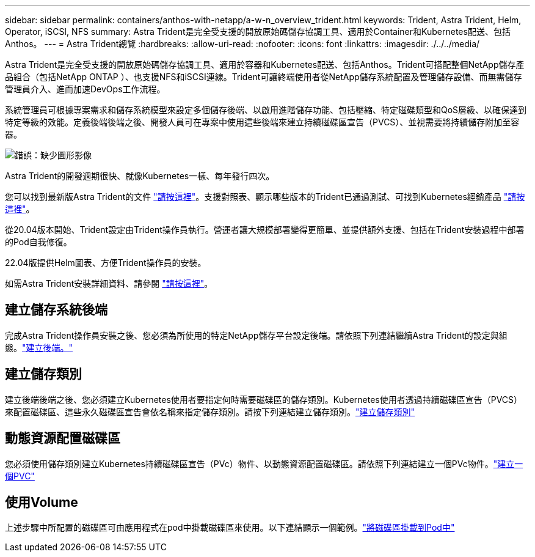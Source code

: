 ---
sidebar: sidebar 
permalink: containers/anthos-with-netapp/a-w-n_overview_trident.html 
keywords: Trident, Astra Trident, Helm, Operator, iSCSI, NFS 
summary: Astra Trident是完全受支援的開放原始碼儲存協調工具、適用於Container和Kubernetes配送、包括Anthos。 
---
= Astra Trident總覽
:hardbreaks:
:allow-uri-read: 
:nofooter: 
:icons: font
:linkattrs: 
:imagesdir: ./../../media/


[role="lead"]
Astra Trident是完全受支援的開放原始碼儲存協調工具、適用於容器和Kubernetes配送、包括Anthos。Trident可搭配整個NetApp儲存產品組合（包括NetApp ONTAP ）、也支援NFS和iSCSI連線。Trident可讓終端使用者從NetApp儲存系統配置及管理儲存設備、而無需儲存管理員介入、進而加速DevOps工作流程。

系統管理員可根據專案需求和儲存系統模型來設定多個儲存後端、以啟用進階儲存功能、包括壓縮、特定磁碟類型和QoS層級、以確保達到特定等級的效能。定義後端後端之後、開發人員可在專案中使用這些後端來建立持續磁碟區宣告（PVCS）、並視需要將持續儲存附加至容器。

image:a-w-n_astra_trident.png["錯誤：缺少圖形影像"]

Astra Trident的開發週期很快、就像Kubernetes一樣、每年發行四次。

您可以找到最新版Astra Trident的文件 https://docs.netapp.com/us-en/trident/index.html["請按這裡"]。支援對照表、顯示哪些版本的Trident已通過測試、可找到Kubernetes經銷產品 https://docs.netapp.com/us-en/trident/trident-get-started/requirements.html#supported-frontends-orchestrators["請按這裡"]。

從20.04版本開始、Trident設定由Trident操作員執行。營運者讓大規模部署變得更簡單、並提供額外支援、包括在Trident安裝過程中部署的Pod自我修復。

22.04版提供Helm圖表、方便Trident操作員的安裝。

如需Astra Trident安裝詳細資料、請參閱 https://docs.netapp.com/us-en/trident/trident-get-started/kubernetes-deploy.html["請按這裡"]。



== 建立儲存系統後端

完成Astra Trident操作員安裝之後、您必須為所使用的特定NetApp儲存平台設定後端。請依照下列連結繼續Astra Trident的設定與組態。link:https://docs.netapp.com/us-en/trident/trident-get-started/kubernetes-postdeployment.html#step-1-create-a-backend["建立後端。"]



== 建立儲存類別

建立後端後端之後、您必須建立Kubernetes使用者要指定何時需要磁碟區的儲存類別。Kubernetes使用者透過持續磁碟區宣告（PVCS）來配置磁碟區、這些永久磁碟區宣告會依名稱來指定儲存類別。請按下列連結建立儲存類別。link:https://docs.netapp.com/us-en/trident/trident-get-started/kubernetes-postdeployment.html#step-2-create-a-storage-class["建立儲存類別"]



== 動態資源配置磁碟區

您必須使用儲存類別建立Kubernetes持續磁碟區宣告（PVc）物件、以動態資源配置磁碟區。請依照下列連結建立一個PVc物件。link:https://docs.netapp.com/us-en/trident/trident-get-started/kubernetes-postdeployment.html#step-3-provision-your-first-volume["建立一個PVC"]



== 使用Volume

上述步驟中所配置的磁碟區可由應用程式在pod中掛載磁碟區來使用。以下連結顯示一個範例。link:https://docs.netapp.com/us-en/trident/trident-get-started/kubernetes-postdeployment.html#step-4-mount-the-volumes-in-a-pod["將磁碟區掛載到Pod中"]
